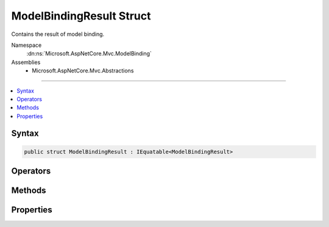 

ModelBindingResult Struct
=========================






Contains the result of model binding.


Namespace
    :dn:ns:`Microsoft.AspNetCore.Mvc.ModelBinding`
Assemblies
    * Microsoft.AspNetCore.Mvc.Abstractions

----

.. contents::
   :local:









Syntax
------

.. code-block:: csharp

    public struct ModelBindingResult : IEquatable<ModelBindingResult>








.. dn:structure:: Microsoft.AspNetCore.Mvc.ModelBinding.ModelBindingResult
    :hidden:

.. dn:structure:: Microsoft.AspNetCore.Mvc.ModelBinding.ModelBindingResult

Operators
---------

.. dn:structure:: Microsoft.AspNetCore.Mvc.ModelBinding.ModelBindingResult
    :noindex:
    :hidden:

    
    .. dn:operator:: Microsoft.AspNetCore.Mvc.ModelBinding.ModelBindingResult.Equality(Microsoft.AspNetCore.Mvc.ModelBinding.ModelBindingResult, Microsoft.AspNetCore.Mvc.ModelBinding.ModelBindingResult)
    
        
    
        
        Compares :any:`Microsoft.AspNetCore.Mvc.ModelBinding.ModelBindingResult` objects for equality.
    
        
    
        
        :param x: A :any:`Microsoft.AspNetCore.Mvc.ModelBinding.ModelBindingResult`\.
        
        :type x: Microsoft.AspNetCore.Mvc.ModelBinding.ModelBindingResult
    
        
        :param y: A :any:`Microsoft.AspNetCore.Mvc.ModelBinding.ModelBindingResult`\.
        
        :type y: Microsoft.AspNetCore.Mvc.ModelBinding.ModelBindingResult
        :rtype: System.Boolean
        :return: <code>true</code> if the objects are equal, otherwise <code>false</code>.
    
        
        .. code-block:: csharp
    
            public static bool operator ==(ModelBindingResult x, ModelBindingResult y)
    
    .. dn:operator:: Microsoft.AspNetCore.Mvc.ModelBinding.ModelBindingResult.Inequality(Microsoft.AspNetCore.Mvc.ModelBinding.ModelBindingResult, Microsoft.AspNetCore.Mvc.ModelBinding.ModelBindingResult)
    
        
    
        
        Compares :any:`Microsoft.AspNetCore.Mvc.ModelBinding.ModelBindingResult` objects for inequality.
    
        
    
        
        :param x: A :any:`Microsoft.AspNetCore.Mvc.ModelBinding.ModelBindingResult`\.
        
        :type x: Microsoft.AspNetCore.Mvc.ModelBinding.ModelBindingResult
    
        
        :param y: A :any:`Microsoft.AspNetCore.Mvc.ModelBinding.ModelBindingResult`\.
        
        :type y: Microsoft.AspNetCore.Mvc.ModelBinding.ModelBindingResult
        :rtype: System.Boolean
        :return: <code>true</code> if the objects are not equal, otherwise <code>false</code>.
    
        
        .. code-block:: csharp
    
            public static bool operator !=(ModelBindingResult x, ModelBindingResult y)
    

Methods
-------

.. dn:structure:: Microsoft.AspNetCore.Mvc.ModelBinding.ModelBindingResult
    :noindex:
    :hidden:

    
    .. dn:method:: Microsoft.AspNetCore.Mvc.ModelBinding.ModelBindingResult.Equals(Microsoft.AspNetCore.Mvc.ModelBinding.ModelBindingResult)
    
        
    
        
        :type other: Microsoft.AspNetCore.Mvc.ModelBinding.ModelBindingResult
        :rtype: System.Boolean
    
        
        .. code-block:: csharp
    
            public bool Equals(ModelBindingResult other)
    
    .. dn:method:: Microsoft.AspNetCore.Mvc.ModelBinding.ModelBindingResult.Equals(System.Object)
    
        
    
        
        :type obj: System.Object
        :rtype: System.Boolean
    
        
        .. code-block:: csharp
    
            public override bool Equals(object obj)
    
    .. dn:method:: Microsoft.AspNetCore.Mvc.ModelBinding.ModelBindingResult.Failed()
    
        
    
        
        Creates a :any:`Microsoft.AspNetCore.Mvc.ModelBinding.ModelBindingResult` representing a failed model binding operation.
    
        
        :rtype: Microsoft.AspNetCore.Mvc.ModelBinding.ModelBindingResult
        :return: A :any:`Microsoft.AspNetCore.Mvc.ModelBinding.ModelBindingResult` representing a failed model binding operation.
    
        
        .. code-block:: csharp
    
            public static ModelBindingResult Failed()
    
    .. dn:method:: Microsoft.AspNetCore.Mvc.ModelBinding.ModelBindingResult.GetHashCode()
    
        
        :rtype: System.Int32
    
        
        .. code-block:: csharp
    
            public override int GetHashCode()
    
    .. dn:method:: Microsoft.AspNetCore.Mvc.ModelBinding.ModelBindingResult.Success(System.Object)
    
        
    
        
        Creates a :any:`Microsoft.AspNetCore.Mvc.ModelBinding.ModelBindingResult` representing a successful model binding operation.
    
        
    
        
        :param model: The model value. May be <code>null.</code>
        
        :type model: System.Object
        :rtype: Microsoft.AspNetCore.Mvc.ModelBinding.ModelBindingResult
        :return: A :any:`Microsoft.AspNetCore.Mvc.ModelBinding.ModelBindingResult` representing a successful model bind.
    
        
        .. code-block:: csharp
    
            public static ModelBindingResult Success(object model)
    
    .. dn:method:: Microsoft.AspNetCore.Mvc.ModelBinding.ModelBindingResult.ToString()
    
        
        :rtype: System.String
    
        
        .. code-block:: csharp
    
            public override string ToString()
    

Properties
----------

.. dn:structure:: Microsoft.AspNetCore.Mvc.ModelBinding.ModelBindingResult
    :noindex:
    :hidden:

    
    .. dn:property:: Microsoft.AspNetCore.Mvc.ModelBinding.ModelBindingResult.IsModelSet
    
        
    
        
        <p>
        Gets a value indicating whether or not the :dn:prop:`Microsoft.AspNetCore.Mvc.ModelBinding.ModelBindingResult.Model` value has been set.
        </p>
        <p>
        This property can be used to distinguish between a model binder which does not find a value and
        the case where a model binder sets the <code>null</code> value.
        </p>
    
        
        :rtype: System.Boolean
    
        
        .. code-block:: csharp
    
            public bool IsModelSet { get; }
    
    .. dn:property:: Microsoft.AspNetCore.Mvc.ModelBinding.ModelBindingResult.Model
    
        
    
        
        Gets the model associated with this context.
    
        
        :rtype: System.Object
    
        
        .. code-block:: csharp
    
            public object Model { get; }
    


